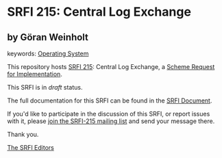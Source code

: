 * SRFI 215: Central Log Exchange

** by Göran Weinholt



keywords: [[https://srfi.schemers.org/?keywords=operating-system][Operating System]]

This repository hosts [[https://srfi.schemers.org/srfi-215/][SRFI 215]]: Central Log Exchange, a [[https://srfi.schemers.org/][Scheme Request for Implementation]].

This SRFI is in /draft/ status.

The full documentation for this SRFI can be found in the [[https://srfi.schemers.org/srfi-215/srfi-215.html][SRFI Document]].

If you'd like to participate in the discussion of this SRFI, or report issues with it, please [[https://srfi.schemers.org/srfi-215/][join the SRFI-215 mailing list]] and send your message there.

Thank you.


[[mailto:srfi-editors@srfi.schemers.org][The SRFI Editors]]
